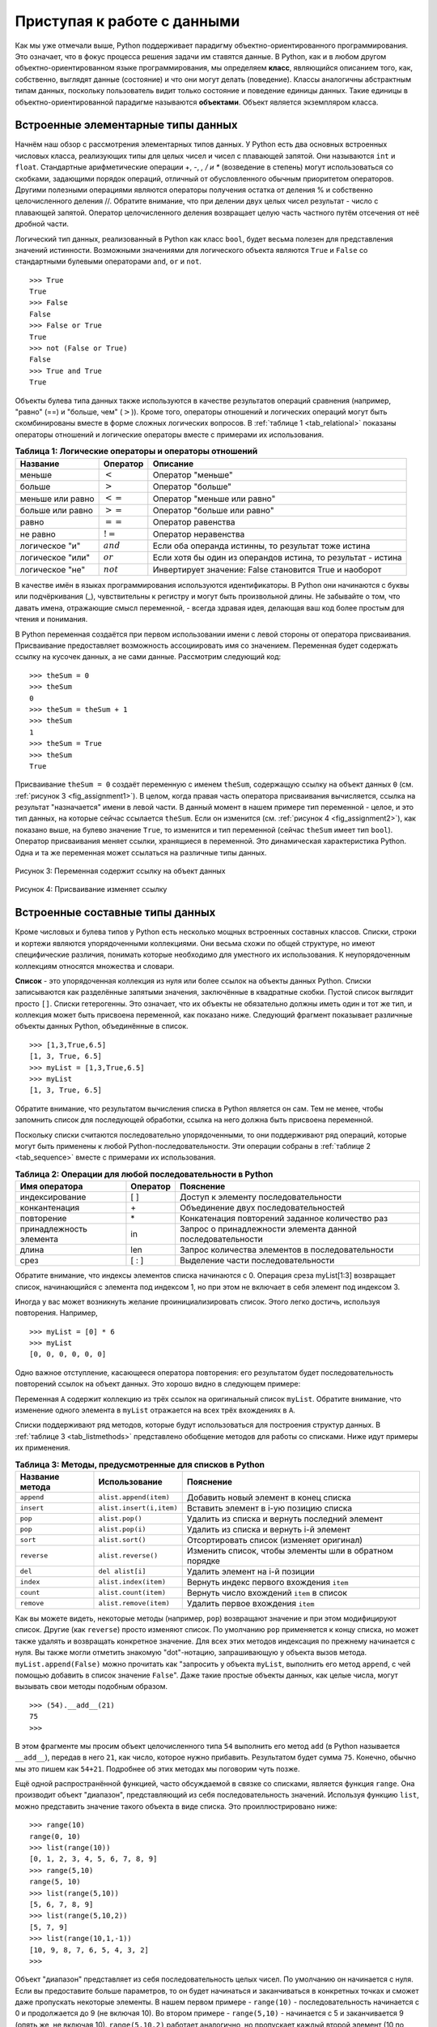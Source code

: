 ..  Copyright (C)  Brad Miller, David Ranum, Jeffrey Elkner, Peter Wentworth, Allen B. Downey, Chris
    Meyers, and Dario Mitchell.  Permission is granted to copy, distribute
    and/or modify this document under the terms of the GNU Free Documentation
    License, Version 1.3 or any later version published by the Free Software
    Foundation; with Invariant Sections being Forward, Prefaces, and
    Contributor List, no Front-Cover Texts, and no Back-Cover Texts.  A copy of
    the license is included in the section entitled "GNU Free Documentation
    License".

Приступая к работе с данными
~~~~~~~~~~~~~~~~~~~~~~~~~

Как мы уже отмечали выше, Python поддерживает парадигму
объектно-ориентированного программирования. Это означает, что в фокус
процесса решения задачи им ставятся данные. В Python, как и в любом
другом объектно-ориентированном языке программирования, мы определяем
**класс**, являющийся описанием того, как, собственно, выглядят данные
(состояние) и что они могут делать (поведение). Классы аналогичны
абстрактным типам данных, поскольку пользователь видит только
состояние и поведение единицы данных. Такие единицы в
объектно-ориентированной парадигме называются **объектами**. Объект
является экземпляром класса.

Встроенные элементарные типы данных
^^^^^^^^^^^^^^^^^^^^^^^^^^^^^^^^^^^

Начнём наш обзор с рассмотрения элементарных типов данных. У Python
есть два основных встроенных числовых класса, реализующих типы для
целых чисел и чисел с плавающей запятой. Они называются ``int`` и
``float``. Стандартные арифметические операции +, -, *, / и **
(возведение в степень) могут использоваться со скобками, задающими
порядок операций, отличный от обусловленного обычным приоритетом
операторов. Другими полезными операциями являются операторы получения остатка
от деления % и собственно целочисленного деления //.
Обратите внимание, что при делении двух целых чисел результат - число
с плавающей запятой. Оператор целочисленного деления возвращает целую
часть частного путём отсечения от неё дробной части.


.. activecode:: intro_1
    :caption: Основные арифметические операторы

    print 2+3*4
    print (2+3)*4
    print 2**10
    print 6/3
    print 7/3
    print 7//3
    print 7%3
    print 3/6
    print 3//6
    print 3%6
    print 2**100

Логический тип данных, реализованный в Python как класс ``bool``,
будет весьма полезен для представления значений истинности. Возможными
значениями для логического объекта являются ``True`` и ``False`` со
стандартными булевыми операторами ``and``, ``or`` и ``not``.


::

    >>> True
    True
    >>> False
    False
    >>> False or True
    True
    >>> not (False or True)
    False
    >>> True and True
    True

Объекты булева типа данных также используются в качестве результатов
операций сравнения (например, "равно" (==) и "больше, чем" (:math:`>`)).
Кроме того, операторы отношений и логических операций могут быть
скомбинированы вместе в форме сложных логических вопросов.
В :ref:`таблице 1 <tab_relational>` показаны операторы отношений и
логические операторы вместе с примерами их использования.


.. _tab_relational:

.. table:: **Таблица 1: Логические операторы и операторы отношений**

    =========================== ============== =================================================================
             **Название**        **Оператор**                                                   **Описание**
    =========================== ============== =================================================================
                      меньше      :math:`<`                                                Оператор "меньше"
                      больше      :math:`>`                                                Оператор "больше"
              меньше или равно    :math:`<=`                                     Оператор "меньше или равно"
              больше или равно    :math:`>=`                                     Оператор "больше или равно"
                         равно    :math:`==`                                              Оператор равенства
                      не равно    :math:`!=`                                            Оператор неравенства
                логическое "и"    :math:`and`            Если оба операнда истинны, то результат тоже истина
              логическое "или"    :math:`or`    Если хотя бы один из операндов истина, то результат - истина
               логическое "не"    :math:`not`         Инвертирует значение: False становится True и наоборот
    =========================== ============== =================================================================


.. activecode:: intro_2
    :caption: Основные логические операторы и операторы отношений

    print(5==10)
    print(10 > 5)
    print((5 >= 1) and (5 <= 10))

В качестве имён в языках программирования используются идентификаторы.
В Python они начинаются с буквы или подчёркивания (_), чувствительны к
регистру и могут быть произвольной длины. Не забывайте о том, что
давать имена, отражающие смысл переменной, - всегда здравая идея,
делающая ваш код более простым для чтения и понимания.

В Python переменная создаётся при первом использовании имени с левой
стороны от оператора присваивания. Присваивание предоставляет возможность
ассоциировать имя со значением. Переменная будет содержать ссылку на
кусочек данных, а не сами данные. Рассмотрим следующий код:


::

    >>> theSum = 0
    >>> theSum
    0
    >>> theSum = theSum + 1
    >>> theSum
    1
    >>> theSum = True
    >>> theSum
    True

Присваивание ``theSum = 0`` создаёт переменную с именем ``theSum``,
содержащую ссылку на объект данных ``0``
(см. :ref:`рисунок 3 <fig_assignment1>`). В целом, когда правая часть
оператора присваивания вычисляется, ссылка на результат "назначается"
имени в левой части. В данный момент в нашем примере тип переменной -
целое, и это тип данных, на которые сейчас ссылается ``theSum``. Если
он изменится (см. :ref:`рисунок 4 <fig_assignment2>`), как показано
выше, на булево значение ``True``, то изменится и тип переменной
(сейчас ``theSum`` имеет тип ``bool``). Оператор присваивания меняет
ссылки, хранящиеся в переменной. Это динамическая характеристика Python.
Одна и та же переменная может ссылаться на различные типы данных.


.. _fig_assignment1:

.. figure:: Figures/assignment1.png
   :align: center

   Рисунок 3: Переменная содержит ссылку на объект данных

.. _fig_assignment2:

.. figure:: Figures/assignment2.png
   :align: center

   Рисунок 4: Присваивание изменяет ссылку

Встроенные составные типы данных
^^^^^^^^^^^^^^^^^^^^^^^^^^^^^^^^

Кроме числовых и булева типов у Python есть несколько мощных
встроенных составных классов. Списки, строки и кортежи являются
упорядоченными коллекциями. Они весьма схожи по общей структуре, но
имеют специфические различия, понимать которые необходимо для уместного
их использования. К неупорядоченным коллекциям относятся множества и
словари.

**Список** - это упорядоченная коллекция из нуля или более ссылок на
объекты данных Python. Списки записываются как разделённые запятыми
значения, заключённые в квадратные скобки. Пустой список выглядит
просто ``[]``. Списки гетерогенны. Это означает, что их объекты не
обязательно должны иметь один и тот же тип, и коллекция может быть
присвоена переменной, как показано ниже. Следующий фрагмент показывает
различные объекты данных Python, объединённые в список.

::

    >>> [1,3,True,6.5]
    [1, 3, True, 6.5]
    >>> myList = [1,3,True,6.5]
    >>> myList
    [1, 3, True, 6.5]

Обратите внимание, что результатом вычисления списка в Python является
он сам. Тем не менее, чтобы запомнить список для последующей обработки,
ссылка на него должна быть присвоена переменной.

Поскольку списки считаются последовательно упорядоченными, то они
поддерживают ряд операций, которые могут быть применены к любой
Python-последовательности. Эти операции собраны в
:ref:`таблице 2 <tab_sequence>` вместе с примерами их использования.


.. _tab_sequence:

.. table:: **Таблица 2: Операции для любой последовательности в Python**

    =========================== ============== =================================================================
             **Имя оператора**   **Оператор**                                                   **Пояснение**
    =========================== ============== =================================================================
                 индексирование            [ ]                              Доступ к элементу последовательности
                  конкантенация             \+                              Объединение двух последовательностей
                     повторение             \*                   Конкатенация повторений заданное количество раз
        принадлежность элемента             in        Запрос о принадлежности элемента данной последовательности
                          длина            len                  Запрос количества элементов в последовательности
                           срез          [ : ]                                Выделение части последовательности
    =========================== ============== =================================================================


Обратите внимание, что индексы элементов списка начинаются с 0. Операция
среза myList[1:3] возвращает список, начинающийся с элемента
под индексом 1, но при этом не включает в себя элемент под индексом 3.

Иногда у вас может возникнуть желание проинициализировать список. Этого
легко достичь, используя повторения. Например,


::

    >>> myList = [0] * 6
    >>> myList
    [0, 0, 0, 0, 0, 0]

Одно важное отступление, касающееся оператора повторения: его
результатом будет последовательность повторений ссылок на объект данных.
Это хорошо видно в следующем примере:


.. activecode:: intro_3
    :caption: Повторение ссылок

    myList = [1,2,3,4]
    A = [myList]*3
    print(A)
    myList[2]=45
    print(A)


Переменная ``А`` содержит коллекцию из трёх ссылок на оригинальный
список ``myList``. Обратите внимание, что изменение одного элемента в
``myList`` отражается на всех трёх вхождениях в ``А``.

Списки поддерживают ряд методов, которые будут использоваться для
построения структур данных. В :ref:`таблице 3 <tab_listmethods>`
представлено обобщение методов для работы со списками. Ниже идут
примеры их применения.


.. _tab_listmethods:

.. table:: **Таблица 3: Методы, предусмотренные для списков в Python**

    ======================== ========================== =======================================================
        **Название метода**           **Использование**                                           **Пояснение**
    ======================== ========================== =======================================================
                  ``append``     ``alist.append(item)``                   Добавить новый элемент в конец списка
                  ``insert``   ``alist.insert(i,item)``                  Вставить элемент в i-ую позицию списка
                     ``pop``            ``alist.pop()``           Удалить из списка и вернуть последний элемент
                     ``pop``           ``alist.pop(i)``                 Удалить из списка и вернуть i-й элемент
                    ``sort``           ``alist.sort()``                Отсортировать список (изменяет оригинал)
                 ``reverse``        ``alist.reverse()``  Изменить список, чтобы элементы шли в обратном порядке
                     ``del``           ``del alist[i]``                          Удалить элемент на i-й позиции
                   ``index``      ``alist.index(item)``               Вернуть индекс первого вхождения ``item``
                   ``count``      ``alist.count(item)``               Вернуть число вхождений ``item`` в список
                  ``remove``     ``alist.remove(item)``                       Удалить первое вхождения ``item``
    ======================== ========================== =======================================================


.. activecode:: intro_5
    :caption: Примеры методов для списков

    myList = [1024, 3, True, 6.5]
    myList.append(False)
    print(myList)
    myList.insert(2,4.5)
    print(myList)
    print(myList.pop())
    print(myList)
    print(myList.pop(1))
    print(myList)
    myList.pop(2)
    print(myList)
    myList.sort()
    print(myList)
    myList.reverse()
    print(myList)
    print(myList.count(6.5))
    print(myList.index(4.5))
    myList.remove(6.5)
    print(myList)
    del myList[0]
    print(myList)


Как вы можете видеть, некоторые методы (например, ``pop``) возвращают
значение и при этом модифицируют список. Другие (как ``reverse``) просто
изменяют список. По умолчанию ``pop`` применяется к концу списка, но
может также удалять и возвращать конкретное значение. Для всех этих
методов индексация по прежнему начинается с нуля. Вы также могли
отметить знакомую "dot"-нотацию, запрашивающую у объекта вызов метода.
``myList.append(False)`` можно прочитать как "запросить у объекта
``myList``, выполнить его метод ``append``, с чей помощью добавить в список 
значение ``False``". Даже такие простые объекты данных, как целые
числа, могут вызывать свои методы подобным образом.


::

    >>> (54).__add__(21)
    75
    >>>

В этом фрагменте мы просим объект целочисленного типа ``54`` выполнить
его метод ``add`` (в Python называется ``__add__``), передав в него
``21``, как число, которое нужно прибавить. Результатом будет сумма
``75``. Конечно, обычно мы это пишем как ``54+21``. Подробнее об этих
методах мы поговорим чуть позже.


Ещё одной распространённой функцией, часто обсуждаемой в связке со
списками, является функция ``range``. Она производит объект "диапазон",
представляющий из себя последовательность значений. Используя функцию
``list``, можно представить значение такого объекта в виде списка. Это
проиллюстрировано ниже:


::

    >>> range(10)
    range(0, 10)
    >>> list(range(10))
    [0, 1, 2, 3, 4, 5, 6, 7, 8, 9]
    >>> range(5,10)
    range(5, 10)
    >>> list(range(5,10))
    [5, 6, 7, 8, 9]
    >>> list(range(5,10,2))
    [5, 7, 9]
    >>> list(range(10,1,-1))
    [10, 9, 8, 7, 6, 5, 4, 3, 2]
    >>>

Объект "диапазон" представляет из себя последовательность целых чисел.
По умолчанию он начинается с нуля. Если вы предоставите больше параметров,
то он будет начинаться и заканчиваться в конкретных точках и сможет даже
пропускать некоторые элементы. В нашем первом примере - ``range(10)``
- последовательность начинается с 0 и продолжается до 9 (не включая 10).
Во втором примере - ``range(5,10)`` - начинается с 5 и заканчивается 9
(опять же, не включая 10). ``range(5,10,2)`` работает аналогично, но
пропускает каждый второй элемент (10 по прежнему не включается).


**Строки** представляют собой коллекции с последовательным доступом из
нуля или более букв, чисел и прочих знаков. Мы называем все эти элементы
*символами*. Строковый литерал отличается от идентификатора использованием
кавычек (одинарных или двойных).


::

    >>> "David"
    'David'
    >>> myName = "David"
    >>> myName[3]
    'i'
    >>> myName*2
    'DavidDavid'
    >>> len(myName)
    5
    >>>

Поскольку строки - это последовательности, то все описанные выше
операции будут с ними работать так, как
ожидается. Дополнительно у строк есть ещё несколько методов, некоторые
из которых представлены в :ref:`таблице 4<tab_stringmethods>`. Например,


::

    >>> myName
    'David'
    >>> myName.upper()
    'DAVID'
    >>> myName.center(10)
    '  David   '
    >>> myName.find('v')
    2
    >>> myName.split('v')
    ['Da', 'id']

Из них очень полезным для обработки данных является метод ``split``.
Он принимает строку и возвращает список строк, используя расщепляющий
символ как точку разделения. В нашем примере таковым является ``v``.
Если разделитель не указан, то ``split`` ищет пробельные символы
(табуляции, переходы на новую строку и пробелы).


.. _tab_stringmethods:

.. table:: **Таблица 4: Методы, предусмотренные для строк в Python**

    ======================== ========================= ==========================================================================
        **Название метода**       **Использование**                                                                 **Пояснение**
    ======================== ========================= ==========================================================================
                  ``center``     ``astring.center(w)``                     Возвращает строку, центрированную в поле размера ``w``
                   ``count``   ``astring.count(item)``                               Возвращает число вхождений ``item`` в строку
                   ``ljust``      ``astring.ljust(w)``       Возвращает строку с выравниванием по левому краю поля размером ``w``
                   ``lower``       ``astring.lower()``                            Возвращает строку из символов в нижнем регистре
                   ``rjust``      ``astring.rjust(w)``      Возвращает строку с выравниванием по правому краю поля размером ``w``
                    ``find``    ``astring.find(item)``                               Возвращает индекс первого вхождения ``item``
                   ``split``  ``astring.split(schar)``                         Разбивает строку на подстроки по символу ``schar``
    ======================== ========================= ==========================================================================


Основное различие между списками и строками заключается в том, что
списки можно изменять, а строки - нет. Это свойство называется
**мутабельностью**. Списки мутабельны, строки иммутабельны. Например,
вы легко можете изменить элемент списка, используя индексацию и
присваивание. Для строк такие операции не допускаются.


::

    >>> myList
    [1, 3, True, 6.5]
    >>> myList[0]=2**10
    >>> myList
    [1024, 3, True, 6.5]
    >>>
    >>> myName
    'David'
    >>> myName[0]='X'

    Traceback (most recent call last):
      File "<pyshell#84>", line 1, in -toplevel-
        myName[0]='X'
    TypeError: object doesn't support item assignment
    >>>

**Кортежи** очень похожи на списки тем, что также являются гетерогенными
последовательностями данных. Различие заключается в иммутабельности
кортежей подобно строкам. Они не могут быть изменены. Кортежи
записываются как разделённые запятыми значения, заключённые в круглые
скобки. Будучи последовательностями, они могут использовать любые
операции, описанные выше. Например:


::

    >>> myTuple = (2,True,4.96)
    >>> myTuple
    (2, True, 4.96)
    >>> len(myTuple)
    3
    >>> myTuple[0]
    2
    >>> myTuple * 3
    (2, True, 4.96, 2, True, 4.96, 2, True, 4.96)
    >>> myTuple[0:2]
    (2, True)
    >>>

Однако, если вы попытаетесь изменить элемент кортежа, то получите
сообщение об ошибке. Обратите внимание, что такое сообщение содержит
место и причину возникновения проблемы.

::

    >>> myTuple[1]=False

    Traceback (most recent call last):
      File "<pyshell#137>", line 1, in -toplevel-
        myTuple[1]=False
    TypeError: object doesn't support item assignment
    >>>

**Множеством** называется неупорядоченная коллекция из нуля или более
неизменяемых объектов данных Python. Множества не допускают дубликатов
и записываются как разделённые запятыми значения, заключённые в фигурные
скобки. Пустое множество обозначается как ``set()``. Множества
гетерогенны и могут присваиваться переменным, как показано ниже.


::

    >>> {3,6,"cat",4.5,False}
    {False, 4.5, 3, 6, 'cat'}
    >>> mySet = {3,6,"cat",4.5,False}
    >>> mySet
    {False, 4.5, 3, 6, 'cat'}
    >>>

Не смотря на то, что множества не считаются последовательностями, они
поддерживают некоторые знакомые операции из рассмотренных выше. Обзор
таких операций представлен в :ref:`таблице 5 <tab_setops>`, а дальнейший
код демонстрирует примеры их использования.


.. _tab_setops:

.. table:: **Таблица 5: Операции, предусмотренные для множеств в Python**

    =========================== ===================== =====================================================================================
        **Название оператора**       **Оператор**                                                                            **Пояснение**
    =========================== ===================== =====================================================================================
                     membership                    in                                                              Принадлежность множеству
                         length                   len                                             Возвращает количество элементов множества
                          ``|``   ``aset | otherset``                    Возвращает новое множество, содержащее все элементы обоих множеств
                          ``&``   ``aset & otherset``                     Возвращает новое множество из элементов, общих для обоих множеств
                          ``-``   ``aset - otherset``      Возвращает новое множество из элементов первого множества, не входящих во второе
                         ``<=``  ``aset <= otherset``                        Спрашивает, все ли элементы первого множества входят во второе
    =========================== ===================== =====================================================================================


::

    >>> mySet
    {False, 4.5, 3, 6, 'cat'}
    >>> len(mySet)
    5
    >>> False in mySet
    True
    >>> "dog" in mySet
    False
    >>>

Множества поддерживают некоторые операции, которые будут знакомы тем,
кто работал с ними в области математики. Обобщение по таким операциям дано в
:ref:`таблице 6 <tab_setmethods>`, ниже идут примеры. Обратите внимание,
что ``union``, ``intersection``, ``issubset`` и ``difference`` имеют
специальные операторы, которые можно использовать вместо них.


.. _tab_setmethods:

.. table:: **Таблица 6: Методы, предусмотренные для множеств в Python**

    ======================== ================================= =================================================================================================
                **Название**                 **Использование**                                                                                  **Пояснение**
    ======================== ================================= =================================================================================================
                   ``union``          ``aset.union(otherset)``                   Возвращает новое множество, состоящее из всех элементов обоих исходных множеств
            ``intersection``   ``aset.intersection(otherset)``      Возвращает новое множество, состоящее только из элементов, общих для обоих исходных множеств
              ``difference``     ``aset.difference(otherset)``   Возвращает новое множество, содержащее все элементы первого множества, не принадлежащие второму
                ``issubset``       ``aset.issubset(otherset)``                                    Спрашивает, все ли элементы первого множества входят во второе
                     ``add``                ``aset.add(item)``                                                               Добавляет новый элемент в множество
                  ``remove``             ``aset.remove(item)``                                                                      Удаляет элемент из множества
                     ``pop``                    ``aset.pop()``                                                         Удаляет произвольный элемент из множества
                   ``clear``                  ``aset.clear()``                                                                 Удаляет все элементы из множества
    ======================== ================================= =================================================================================================


::

    >>> mySet
    {False, 4.5, 3, 6, 'cat'}
    >>> yourSet = {99,3,100}
    >>> mySet.union(yourSet)
    {False, 4.5, 3, 100, 6, 'cat', 99}
    >>> mySet | yourSet
    {False, 4.5, 3, 100, 6, 'cat', 99}
    >>> mySet.intersection(yourSet)
    {3}
    >>> mySet & yourSet
    {3}
    >>> mySet.difference(yourSet)
    {False, 4.5, 6, 'cat'}
    >>> mySet - yourSet
    {False, 4.5, 6, 'cat'}
    >>> {3,100}.issubset(yourSet)
    True
    >>> {3,100}<=yourSet
    True
    >>> mySet.add("house")
    >>> mySet
    {False, 4.5, 3, 6, 'house', 'cat'}
    >>> mySet.remove(4.5)
    >>> mySet
    {False, 3, 6, 'house', 'cat'}
    >>> mySet.pop()
    False
    >>> mySet
    {3, 6, 'house', 'cat'}
    >>> mySet.clear()
    >>> mySet
    set()
    >>>

Заключительной из рассматриваемых нами коллекций Python станет неупорядоченная
структура, называемая **словарём**. Словари - это коллекции ассоциированных
пар элементов, каждая из которых состоит из ключа и значения. Эти пары обычно
записываются как ключ:значение. Словари выглядят, как разделённые запятыми пары
ключ:значение, заключённые в фигурные скобки. Например,


::

    >>> capitals = {'Iowa':'DesMoines','Wisconsin':'Madison'}
    >>> capitals
    {'Wisconsin': 'Madison', 'Iowa': 'DesMoines'}
    >>>

Мы можем манипулировать словарём с помощью доступа к значению по его ключу или добавляя
ещё одну пару ключ-значение. Синтаксис доступа выглядит очень похоже на аналогичный
для последовательностей, за исключением того момента, что вместо индекса элемента,
мы используем его ключ. Добавление новых элементов тоже похоже.


.. activecode:: intro_7
    :caption: Использование Словарей

    capitals = {'Iowa':'DesMoines','Wisconsin':'Madison'}
    print(capitals['Iowa'])
    capitals['Utah']='SaltLakeCity'
    print(capitals)
    capitals['California']='Sacramento'
    print(len(capitals))
    for k in capitals:
       print(capitals[k]," is the capital of ", k)


Тут очень важно обратить внимание, что словари не поддерживают какого-то
определённого порядка для своих ключей. Первая добавленная пара
(``'Utah'``: ``'SaltLakeCity'``) будет помещена на первое место
в словаре, вторая (``'California'``: ``'Sacramento'``) - на последнее.
Размещение ключей зависит от идеи "хэширования", которая более детально
будет объясняться в главе 4. Бонусом мы продемонстрировали, что функция
определения длины последовательности работает также, как и для предыдущих коллекций.

Словари имеют и методы, и операторы. Они расписаны в :ref:`таблице 7 <tab_dictopers>`
и :ref:`таблице 8 <tab_dictmethods>`, а код ниже показывает их в действии. Методы
``keys``, ``values`` и ``items`` возвращают объекты, содержащие интересующие нас
значения. Вы можете использовать функцию ``list``, чтобы конвертировать их в списки.
Также показаны два варианта метода ``get``. Если ключ не представлен в словаре, то
``get`` вернёт ``None``. Однако, второй (опциональный) параметр может определять
другое значение, возвращаемое в этом случае.


.. _tab_dictopers:

.. table:: **Таблица 7: Операторы для работы со словарями в Python**

    ===================== ================== =======================================================================================
             **Оператор**  **Использование**                                                                        **Пояснение**
    ===================== ================== =======================================================================================
                   ``[]``      ``myDict[k]``   Возвращает значение, ассоциированное с ``k``, или ошибку, если такового не существует
                   ``in``   ``key in adict``         Возвращает ``True``, если значение есть в словаре, ``False`` в противном случае
                  ``del`` del ``adict[key]``                                                               Удаляет запись из словаря
    ===================== ================== =======================================================================================



::

    >>> phoneext={'david':1410,'brad':1137}
    >>> phoneext
    {'brad': 1137, 'david': 1410}
    >>> phoneext.keys()
    dict_keys(['brad', 'david'])
    >>> list(phoneext.keys())
    ['brad', 'david']
    >>> phoneext.values()
    dict_values([1137, 1410])
    >>> list(phoneext.values())
    [1137, 1410]
    >>> phoneext.items()
    dict_items([('brad', 1137), ('david', 1410)])
    >>> list(phoneext.items())
    [('brad', 1137), ('david', 1410)]
    >>> phoneext.get("kent")
    >>> phoneext.get("kent","NO ENTRY")
    'NO ENTRY'
    >>>

.. _tab_dictmethods:

.. table:: **Таблица 8: Методы, предусмотренные для словарей в Python**

    ======================== ==================== ========================================================================================
             **Метод**         **Использование**                                                                            **Пояснение**
    ======================== ==================== ========================================================================================
                    ``keys``     ``adict.keys()``                                            Возвращает ключи словаря как объект dict_keys
                  ``values``   ``adict.values()``                                       Возвращает значения словаря как объект dict_values
                   ``items``    ``adict.items()``                                      Возвращает пары ключ-значение как объект dict_items
                     ``get``     ``adict.get(k)``      Возвращает значение, ассоциированное с ``k``, или ``None``, если таковое не найдено
                     ``get`` ``adict.get(k,alt)``         Возвращает значение, ассоциированное с ``k``, или ``alt``, если такое не найдено
    ======================== ==================== ========================================================================================


.. note::

    Данное рабочее пространство предоставлено для вашего удобства. Можете использовать это окно activecode, чтобы попробовать всё, что вам захочется.

    .. activecode:: scratch_01_01



